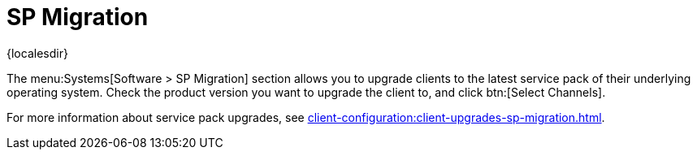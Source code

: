 [[ref-systems-sd-migration]]
= SP Migration

{localesdir} 


The menu:Systems[Software > SP Migration] section allows you to upgrade clients to the latest service pack of their underlying operating system.
Check the product version you want to upgrade the client to, and click btn:[Select Channels].

For more information about service pack upgrades, see xref:client-configuration:client-upgrades-sp-migration.adoc[].
